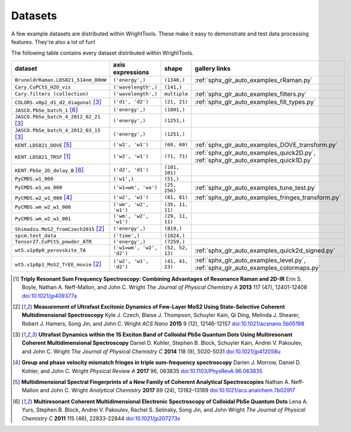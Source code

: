.. _datasets:

Datasets
========

A few example datasets are distributed within WrightTools.
These make it easy to demonstrate and test data processing features.
They're also a lot of fun!

The following table contains every dataset distributed within WrightTools.

=================================================  ============================  ===================  ==============
dataset                                            axis expressions              shape                gallery links
=================================================  ============================  ===================  ==============
``BrunoldrRaman.LDS821_514nm_80mW``                ``('energy',)``               ``(1340,)``          :ref:`sphx_glr_auto_examples_rRaman.py` 
``Cary.CuPCtS_H2O_vis``                            ``('wavelength',)``           ``(141,)``
``Cary.filters (collection)``                      ``('wavelength',)``           ``multiple``         :ref:`sphx_glr_auto_examples_filters.py`
``COLORS.v0p2_d1_d2_diagonal`` [#kohler2014]_      ``('d1', 'd2')``              ``(21, 21)``         :ref:`sphx_glr_auto_examples_fill_types.py`
``JASCO.PbSe_batch_1`` [#yurs2011]_                ``('energy',)``               ``(1801,)``      
``JASCO.PbSe_batch_4_2012_02_21`` [#kohler2014]_   ``('energy',)``               ``(1251,)``     
``JASCO.PbSe_batch_4_2012_03_15`` [#kohler2014]_   ``('energy',)``               ``(1251,)``    
``KENT.LDS821_DOVE`` [#neffmallon2017]_            ``('w2', 'w1')``              ``(60, 60)``         :ref:`sphx_glr_auto_examples_DOVE_transform.py`
``KENT.LDS821_TRSF`` [#boyle2013]_                 ``('w2', 'w1')``              ``(71, 71)``         :ref:`sphx_glr_auto_examples_quick2D.py`, :ref:`sphx_glr_auto_examples_quick1D.py` 
``KENT.PbSe_2D_delay_B`` [#yurs2011]_              ``('d2', 'd1')``              ``(101, 101)``
``PyCMDS.w1_000``                                  ``('w1',)``                   ``(51,)``
``PyCMDS.w1_wa_000``                               ``('w1=wm', 'wa')``           ``(25, 256)``        :ref:`sphx_glr_auto_examples_tune_test.py`
``PyCMDS.w2_w1_000`` [#morrow2017]_                ``('w2', 'w1')``              ``(81, 81)``         :ref:`sphx_glr_auto_examples_fringes_transform.py`
``PyCMDS.wm_w2_w1_000``                            ``('wm', 'w2', 'w1')``        ``(35, 11, 11)``
``PyCMDS.wm_w2_w1_001``                            ``('wm', 'w2', 'w1')``        ``(29, 11, 11)``
``Shimadzu.MoS2_fromCzech2015`` [#czech2015]_      ``('energy',)``               ``(819,)``
``spcm.test_data``                                 ``('time',)``                 ``(1024,)``
``Tensor27.CuPCtS_powder_ATR``                     ``('energy',)``               ``(7259,)``
``wt5.v1p0p0_perovskite_TA``                       ``('w1=wm', 'w2', 'd2')``     ``(52, 52, 13)``     :ref:`sphx_glr_auto_examples_quick2d_signed.py`
``wt5.v1p0p1_MoS2_TrEE_movie`` [#czech2015]_       ``('w2', 'w1', 'd2')``        ``(41, 41, 23)``     :ref:`sphx_glr_auto_examples_level.py`, :ref:`sphx_glr_auto_examples_colormaps.py`
=================================================  ============================  ===================  ==============

.. [#boyle2013] **Triply Resonant Sum Frequency Spectroscopy: Combining Advantages of Resonance Raman and 2D-IR**
                Erin S. Boyle, Nathan A. Neff-Mallon, and John C. Wright
                *The Journal of Physical Chemistry A* **2013** 117 (47), 12401-12408
                `doi:10.1021/jp409377a <http://dx.doi.org/10.1021/jp409377a>`_

.. [#czech2015] **Measurement of Ultrafast Excitonic Dynamics of Few-Layer MoS2 Using State-Selective Coherent Multidimensional Spectroscopy**
                Kyle J. Czech, Blaise J. Thompson, Schuyler Kain, Qi Ding, Melinda J. Shearer, Robert J. Hamers, Song Jin, and John C. Wright
                *ACS Nano* **2015** 9 (12), 12146-12157
                `doi:10.1021/acsnano.5b05198 <http://dx.doi.org/10.1021/acsnano.5b05198>`_

.. [#kohler2014] **Ultrafast Dynamics within the 1S Exciton Band of Colloidal PbSe Quantum Dots Using Multiresonant Coherent Multidimensional Spectroscopy**
                 Daniel D. Kohler, Stephen B. Block, Schuyler Kain, Andrei V. Pakoulev, and John C. Wright
                 *The Journal of Physical Chemistry C* **2014** 118 (9), 5020-5031
                 `doi:10.1021/jp412058u <http://dx.doi.org/10.1021/jp412058u>`_

.. [#morrow2017] **Group and phase velocity mismatch fringes in triple sum-frequency spectroscopy**
                 Darien J. Morrow, Daniel D. Kohler, and John C. Wright
                 *Physical Review A* **2017** 96, 063835
                 `doi:10.1103/PhysRevA.96.063835 <http://dx.doi.org/10.1103/PhysRevA.96.063835>`_

.. [#neffmallon2017] **Multidimensional Spectral Fingerprints of a New Family of Coherent Analytical Spectroscopies**
                 Nathan A. Neff-Mallon and John C. Wright
                 *Analytical Chemistry* **2017** 89 (24), 13182–13189
                 `doi:10.1021/acs.analchem.7b02917 <http://dx.doi.org/10.1021/acs.analchem.7b02917>`_

.. [#yurs2011] **Multiresonant Coherent Multidimensional Electronic Spectroscopy of Colloidal PbSe Quantum Dots**
               Lena A. Yurs, Stephen B. Block, Andrei V. Pakoulev, Rachel S. Selinsky, Song Jin, and John Wright
               *The Journal of Physical Chemistry C* **2011** 115 (46), 22833-22844
               `doi:10.1021/jp207273x <http://dx.doi.org/10.1021/jp207273x>`_

